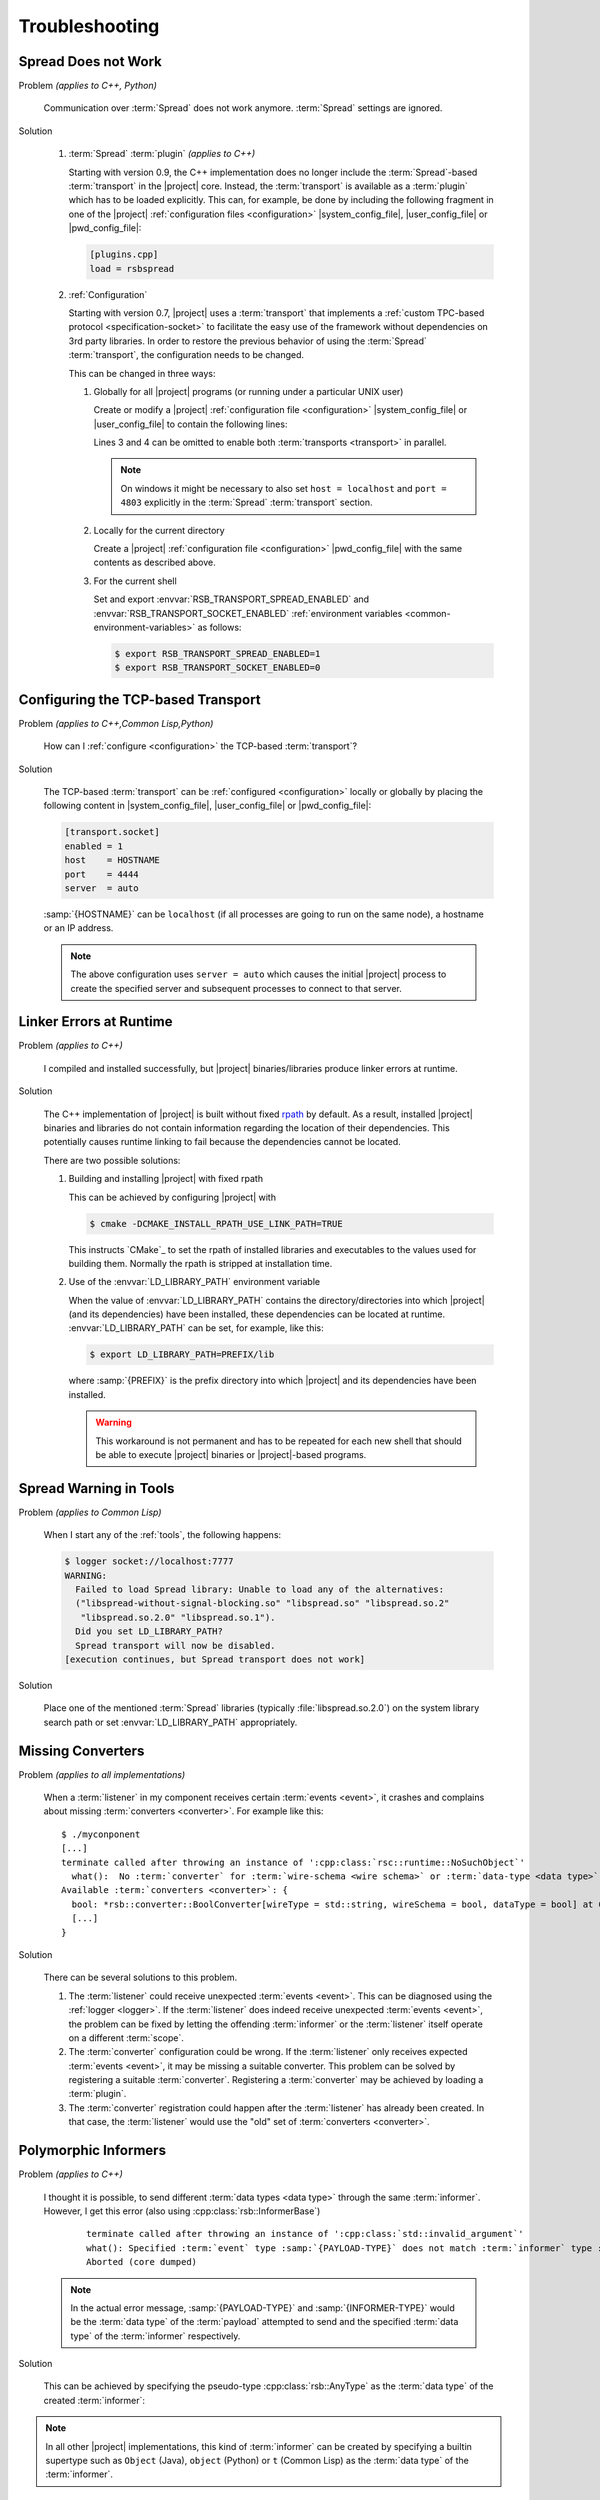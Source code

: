 .. _troubleshooting:

=================
 Troubleshooting
=================

.. _troubleshooting-spread-does-not-work:

Spread Does not Work
====================

Problem *(applies to C++, Python)*

  Communication over :term:`Spread` does not work
  anymore. :term:`Spread` settings are ignored.

Solution

  #. :term:`Spread` :term:`plugin` *(applies to C++)*

     .. seealso::

        :ref:`specification-plugin`
          Specification of |project| plugins

     Starting with version 0.9, the C++ implementation does no longer
     include the :term:`Spread`-based :term:`transport` in the
     |project| core. Instead, the :term:`transport` is available as a
     :term:`plugin` which has to be loaded explicitly. This can, for
     example, be done by including the following fragment in one of
     the |project| :ref:`configuration files <configuration>`
     |system_config_file|, |user_config_file| or |pwd_config_file|:

     .. code-block:: ini

        [plugins.cpp]
        load = rsbspread

  #. :ref:`Configuration`

     Starting with version 0.7, |project| uses a :term:`transport`
     that implements a :ref:`custom TPC-based protocol
     <specification-socket>` to facilitate the easy use of the
     framework without dependencies on 3rd party libraries. In order
     to restore the previous behavior of using the :term:`Spread`
     :term:`transport`, the configuration needs to be changed.

     This can be changed in three ways:

     #. Globally for all |project| programs (or running under a
        particular UNIX user)

        Create or modify a |project| :ref:`configuration file
        <configuration>` |system_config_file| or |user_config_file| to
        contain the following lines:

        .. code-block:: ini
           :linenos:

           [transport.spread]
           enabled = 1
           [transport.socket]
           enabled = 0

        Lines 3 and 4 can be omitted to enable both :term:`transports
        <transport>` in parallel.

        .. note::

           On windows it might be necessary to also set ``host =
           localhost`` and ``port = 4803`` explicitly in the
           :term:`Spread` :term:`transport` section.

     #. Locally for the current directory

        Create a |project| :ref:`configuration file <configuration>`
        |pwd_config_file| with the same contents as described above.

     #. For the current shell

        Set and export :envvar:`RSB_TRANSPORT_SPREAD_ENABLED` and
        :envvar:`RSB_TRANSPORT_SOCKET_ENABLED` :ref:`environment
        variables <common-environment-variables>` as follows:

        .. code-block:: sh

           $ export RSB_TRANSPORT_SPREAD_ENABLED=1
           $ export RSB_TRANSPORT_SOCKET_ENABLED=0

.. _troubleshooting-configuring-the-tcp-based-transport:

Configuring the TCP-based Transport
===================================

Problem *(applies to C++,Common Lisp,Python)*

  How can I :ref:`configure <configuration>` the TCP-based
  :term:`transport`?

Solution

  The TCP-based :term:`transport` can be :ref:`configured
  <configuration>` locally or globally by placing the following
  content in |system_config_file|, |user_config_file| or
  |pwd_config_file|:

  .. code-block:: ini

     [transport.socket]
     enabled = 1
     host    = HOSTNAME
     port    = 4444
     server  = auto

  :samp:`{HOSTNAME}` can be ``localhost`` (if all processes are
  going to run on the same node), a hostname or an IP address.

  .. note::

     The above configuration uses ``server = auto`` which causes
     the initial |project| process to create the specified server
     and subsequent processes to connect to that server.

.. _troubleshooting-linker-errors-at-runtime:

Linker Errors at Runtime
========================

Problem *(applies to C++)*

  I compiled and installed successfully, but |project|
  binaries/libraries produce linker errors at runtime.

Solution

  The C++ implementation of |project| is built without fixed `rpath
  <http://en.wikipedia.org/wiki/Rpath>`_ by default. As a result,
  installed |project| binaries and libraries do not contain
  information regarding the location of their dependencies. This
  potentially causes runtime linking to fail because the
  dependencies cannot be located.

  There are two possible solutions:

  #. Building and installing |project| with fixed rpath

     This can be achieved by configuring |project| with

     .. code-block:: sh

        $ cmake -DCMAKE_INSTALL_RPATH_USE_LINK_PATH=TRUE

     This instructs `CMake`_ to set the rpath of installed
     libraries and executables to the values used for building
     them. Normally the rpath is stripped at installation time.

  #. Use of the :envvar:`LD_LIBRARY_PATH` environment variable

     When the value of :envvar:`LD_LIBRARY_PATH` contains the
     directory/directories into which |project| (and its
     dependencies) have been installed, these dependencies can be
     located at runtime. :envvar:`LD_LIBRARY_PATH` can be set, for
     example, like this:

     .. code-block:: sh

        $ export LD_LIBRARY_PATH=PREFIX/lib

     where :samp:`{PREFIX}` is the prefix directory into which
     |project| and its dependencies have been installed.

     .. warning::

        This workaround is not permanent and has to be repeated for
        each new shell that should be able to execute |project|
        binaries or |project|-based programs.

.. _troubleshooting-spread-warning-in-tools:

Spread Warning in Tools
=======================

Problem *(applies to Common Lisp)*

  When I start any of the :ref:`tools`, the following happens:

  .. code-block:: sh

     $ logger socket://localhost:7777
     WARNING:
       Failed to load Spread library: Unable to load any of the alternatives:
       ("libspread-without-signal-blocking.so" "libspread.so" "libspread.so.2"
        "libspread.so.2.0" "libspread.so.1").
       Did you set LD_LIBRARY_PATH?
       Spread transport will now be disabled.
     [execution continues, but Spread transport does not work]

Solution

  Place one of the mentioned :term:`Spread` libraries (typically
  :file:`libspread.so.2.0`) on the system library search path or
  set :envvar:`LD_LIBRARY_PATH` appropriately.

.. _troubleshooting-missing-converters:

Missing Converters
==================

.. seealso::

  :ref:`tutorial-converters-register`
     Registering additional :term:`converters <converter>`

Problem *(applies to all implementations)*

  When a :term:`listener` in my component receives certain
  :term:`events <event>`, it crashes and complains about missing
  :term:`converters <converter>`. For example like this:

  .. parsed-literal::

     $ ./myconponent
     [...]
     terminate called after throwing an instance of '\ :cpp:class:`rsc::runtime::NoSuchObject`\ '
       what():  No :term:`converter` for :term:`wire-schema <wire schema>` or :term:`data-type <data type>` \`.rst.vision.Image'.
     Available :term:`converters <converter>`: {
       bool: \*rsb::converter::BoolConverter[wireType = std::string, wireSchema = bool, dataType = bool] at 0x9d0b80
       [...]
     }

Solution

  There can be several solutions to this problem.

  #. The :term:`listener` could receive unexpected :term:`events
     <event>`. This can be diagnosed using the :ref:`logger
     <logger>`. If the :term:`listener` does indeed receive unexpected
     :term:`events <event>`, the problem can be fixed by letting the
     offending :term:`informer` or the :term:`listener` itself operate
     on a different :term:`scope`.

  #. The :term:`converter` configuration could be wrong. If the
     :term:`listener` only receives expected :term:`events <event>`, it
     may be missing a suitable converter. This problem can be solved by
     registering a suitable :term:`converter`. Registering a
     :term:`converter` may be achieved by loading a :term:`plugin`.

  #. The :term:`converter` registration could happen after the
     :term:`listener` has already been created. In that case, the
     :term:`listener` would use the "old" set of :term:`converters
     <converter>`.

.. _troubleshooting-polymorphic-informers:

Polymorphic Informers
=====================

Problem *(applies to C++)*

  I thought it is possible, to send different :term:`data types <data
  type>` through the same :term:`informer`. However, I get this error
  (also using :cpp:class:`rsb::InformerBase`)

   .. parsed-literal::

      terminate called after throwing an instance of '\ :cpp:class:`std::invalid_argument`\ '
      what(): Specified :term:`event` type :samp:`{PAYLOAD-TYPE}` does not match :term:`informer` type :samp:`{INFORMER-TYPE}`.
      Aborted (core dumped)

  .. note::

     In the actual error message, :samp:`{PAYLOAD-TYPE}` and
     :samp:`{INFORMER-TYPE}` would be the :term:`data type` of the
     :term:`payload` attempted to send and the specified :term:`data
     type` of the :term:`informer` respectively.

Solution

  This can be achieved by specifying the pseudo-type
  :cpp:class:`rsb::AnyType` as the :term:`data type` of the created
  :term:`informer`:

  .. literalinclude:: /../rsb-cpp/examples/informer/anyInformer.cpp
     :language:        c++
     :lines:           49-57
     :emphasize-lines: 51-21
     :linenos:

.. note::

   In all other |project| implementations, this kind of
   :term:`informer` can be created by specifying a builtin supertype
   such as ``Object`` (Java), ``object`` (Python) or ``t`` (Common
   Lisp) as the :term:`data type` of the :term:`informer`.

.. _troubleshooting-multiple-rpc-arguments:

Multiple Arguments in RPC Calls
===============================

.. seealso::

   :ref:`tutorial-rpc`
     Examples about using remote procedure calls

   :ref:`specification-request-reply`
     Specification of remote procedure calls

Problem *(applies to all implementations)*

  I would like to :ref:`call an RPC method <tutorial-rpc-client>` with
  two :term:`payloads <payload>`. |project| seems to only support a
  single argument in RPC calls, so what is the most elegant way to do
  this?

Solution

  Currently, |project| only supports a single :term:`payload` for each
  :term:`event`. Since RPC calls are implemented in terms of
  :term:`events <event>`, the same limitation applies. As a
  consequence, multiple arguments for a method call have to be
  collected into a single :term:`payload`.

  Assuming `Google Protocol Buffers`_ are used and the method in
  question should have the signature ``add(ComplexNumber,
  ComplexNumber)``, a definition like the following could be used:

  .. code-block:: protobuf

     message AdditionRequest {

         required ComplexNumber x = 1;
         required ComplexNumber y = 2;

     }

  For Python, the code implementing this method would then be

  .. code-block:: python

     def add(request):
       result = ComplexNumber()
       result.real = request.x.real + request.y.real
       result.imag = request.x.imag + request.y.imag
       return result
     server.addMethod('add', add)

.. _troubleshooting-no-handler-for-logger:

A Message about no Handlers being found appears
===============================================

Problem *(applies to Python)*

  When I import the :py:mod:`rst` or :py:mod:`rstsandbox` module, a
  message like::

    No handlers could be found for logger "rstsandbox"

  appears. Am I doing something wrong?

Solution

  Everything is fine. The output is produced by Python's
  :py:mod:`logging` module when logging has not been
  configured. |project| uses this module to log messages.

  If you find these messages annoying, add the following code fragment
  to your program:

  .. code-block:: python

     import logging
     logging.basicConfig(level = logging.WARNING)

  See :py:func:`logging.basicConfig` for more configuration options.
